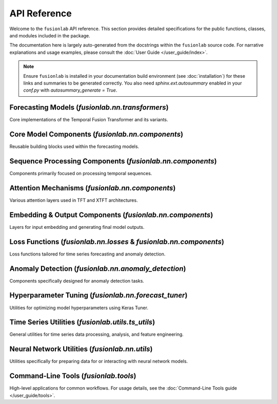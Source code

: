 .. _api_reference:
.. default-role:: obj

===============
API Reference
===============

Welcome to the ``fusionlab`` API reference. This section provides detailed
specifications for the public functions, classes, and modules included
in the package.

The documentation here is largely auto-generated from the docstrings
within the ``fusionlab`` source code. For narrative explanations and usage
examples, please consult the :doc:`User Guide </user_guide/index>`.

.. note::
   Ensure ``fusionlab`` is installed in your documentation build
   environment (see :doc:`installation`) for these links and summaries
   to be generated correctly. You also need `sphinx.ext.autosummary`
   enabled in your `conf.py` with `autosummary_generate = True`.

Forecasting Models (`fusionlab.nn.transformers`)
-------------------------------------------------
Core implementations of the Temporal Fusion Transformer and its variants.

.. autosummary::
   :toctree: _autosummary/models
   :nosignatures:

   ~fusionlab.nn.transformers.TemporalFusionTransformer
   ~fusionlab.nn.transformers.XTFT
   ~fusionlab.nn.transformers.NTemporalFusionTransformer
   ~fusionlab.nn.transformers.SuperXTFT


Core Model Components (`fusionlab.nn.components`)
-------------------------------------------------
Reusable building blocks used within the forecasting models.

.. autosummary::
   :toctree: _autosummary/components_core
   :nosignatures:

   ~fusionlab.nn.components.GatedResidualNetwork
   ~fusionlab.nn.components.VariableSelectionNetwork
   ~fusionlab.nn.components.PositionalEncoding
   ~fusionlab.nn.components.StaticEnrichmentLayer
   ~fusionlab.nn.components.LearnedNormalization


Sequence Processing Components (`fusionlab.nn.components`)
-----------------------------------------------------------
Components primarily focused on processing temporal sequences.

.. autosummary::
   :toctree: _autosummary/components_seq
   :nosignatures:

   ~fusionlab.nn.components.MultiScaleLSTM
   ~fusionlab.nn.components.DynamicTimeWindow
   ~fusionlab.nn.components.aggregate_multiscale
   ~fusionlab.nn.components.aggregate_time_window_output


Attention Mechanisms (`fusionlab.nn.components`)
-------------------------------------------------
Various attention layers used in TFT and XTFT architectures.

.. autosummary::
   :toctree: _autosummary/components_attn
   :nosignatures:

   ~fusionlab.nn.components.TemporalAttentionLayer
   ~fusionlab.nn.components.CrossAttention
   ~fusionlab.nn.components.HierarchicalAttention
   ~fusionlab.nn.components.MemoryAugmentedAttention
   ~fusionlab.nn.components.MultiResolutionAttentionFusion
   ~fusionlab.nn.components.ExplainableAttention


Embedding & Output Components (`fusionlab.nn.components`)
---------------------------------------------------------
Layers for input embedding and generating final model outputs.

.. autosummary::
   :toctree: _autosummary/components_io
   :nosignatures:

   ~fusionlab.nn.components.MultiModalEmbedding
   ~fusionlab.nn.components.MultiDecoder
   ~fusionlab.nn.components.QuantileDistributionModeling


Loss Functions (`fusionlab.nn.losses` & `fusionlab.nn.components`)
--------------------------------------------------------------------
Loss functions tailored for time series forecasting and anomaly detection.

.. autosummary::
   :toctree: _autosummary/losses
   :nosignatures:

   ~fusionlab.nn.losses.combined_quantile_loss
   ~fusionlab.nn.losses.prediction_based_loss
   ~fusionlab.nn.losses.combined_total_loss
   ~fusionlab.nn.losses.objective_loss
   ~fusionlab.nn.losses.quantile_loss
   ~fusionlab.nn.losses.quantile_loss_multi
   ~fusionlab.nn.losses.anomaly_loss
   ~fusionlab.nn.components.AdaptiveQuantileLoss
   ~fusionlab.nn.components.AnomalyLoss
   ~fusionlab.nn.components.MultiObjectiveLoss


Anomaly Detection (`fusionlab.nn.anomaly_detection`)
-----------------------------------------------------
Components specifically designed for anomaly detection tasks.

.. autosummary::
   :toctree: _autosummary/anomaly
   :nosignatures:

   ~fusionlab.nn.anomaly_detection.LSTMAutoencoderAnomaly
   ~fusionlab.nn.anomaly_detection.SequenceAnomalyScoreLayer


Hyperparameter Tuning (`fusionlab.nn.forecast_tuner`)
------------------------------------------------------
Utilities for optimizing model hyperparameters using Keras Tuner.

.. autosummary::
   :toctree: _autosummary/tuning
   :nosignatures:

   ~fusionlab.nn.forecast_tuner.xtft_tuner
   ~fusionlab.nn.forecast_tuner.tft_tuner


Time Series Utilities (`fusionlab.utils.ts_utils`)
---------------------------------------------------
General utilities for time series data processing, analysis, and feature engineering.

.. autosummary::
   :toctree: _autosummary/ts_utils
   :nosignatures:

   ~fusionlab.utils.ts_utils.ts_validator
   ~fusionlab.utils.ts_utils.to_dt
   ~fusionlab.utils.ts_utils.filter_by_period
   ~fusionlab.utils.ts_utils.ts_engineering
   ~fusionlab.utils.ts_utils.create_lag_features
   ~fusionlab.utils.ts_utils.trend_analysis
   ~fusionlab.utils.ts_utils.trend_ops
   ~fusionlab.utils.ts_utils.decompose_ts
   ~fusionlab.utils.ts_utils.get_decomposition_method
   ~fusionlab.utils.ts_utils.infer_decomposition_method
   ~fusionlab.utils.ts_utils.ts_corr_analysis
   ~fusionlab.utils.ts_utils.transform_stationarity
   ~fusionlab.utils.ts_utils.ts_split
   ~fusionlab.utils.ts_utils.ts_outlier_detector
   ~fusionlab.utils.ts_utils.select_and_reduce_features


Neural Network Utilities (`fusionlab.nn.utils`)
------------------------------------------------
Utilities specifically for preparing data for or interacting with neural network models.

.. autosummary::
   :toctree: _autosummary/nn_utils
   :nosignatures:

   ~fusionlab.nn.utils.create_sequences
   ~fusionlab.nn.utils.split_static_dynamic
   ~fusionlab.nn.utils.reshape_xtft_data
   ~fusionlab.nn.utils.compute_forecast_horizon
   ~fusionlab.nn.utils.prepare_spatial_future_data
   ~fusionlab.nn.utils.compute_anomaly_scores
   ~fusionlab.nn.utils.generate_forecast
   ~fusionlab.nn.utils.generate_forecast_with
   ~fusionlab.nn.utils.forecast_single_step
   ~fusionlab.nn.utils.forecast_multi_step
   ~fusionlab.nn.utils.visualize_forecasts
   ~fusionlab.nn.utils.step_to_long


Command-Line Tools (`fusionlab.tools`)
---------------------------------------
High-level applications for common workflows. For usage details, see the
:doc:`Command-Line Tools guide </user_guide/tools>`.

